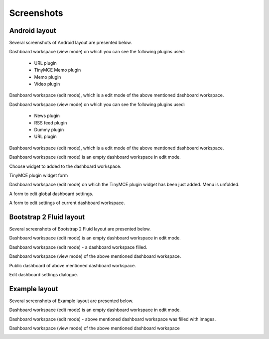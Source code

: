 
Screenshots
===============================================
Android layout
-----------------------------------------------
Several screenshots of Android layout are presented below.

Dashboard workspace (view mode) on which you can see the following plugins used:

    - URL plugin
    - TinyMCE Memo plugin
    - Memo plugin
    - Video plugin

.. image:: _static/dash/dashboard_view_1.png
    :align: center

Dashboard workspace (edit mode), which is a edit mode of the above mentioned dashboard workspace.

.. image:: _static/dash/dashboard_edit_full_1.png
    :align: center

Dashboard workspace (view mode) on which you can see the following plugins used:

    - News plugin
    - RSS feed plugin
    - Dummy plugin
    - URL plugin

.. image:: _static/dash/dashboard_view_2.png
    :align: center
    :width: 900px

Dashboard workspace (edit mode), which is a edit mode of the above mentioned dashboard workspace.

.. image:: _static/dash/dashboard_edit_full_2.png
    :align: center
    :width: 900px

Dashboard workspace (edit mode) is an empty dashboard workspace in edit mode.

.. image:: _static/dash/dashboard_edit_empty_1.png
    :align: center
    :width: 900px

Choose widget to added to the dashboard workspace.

.. image:: _static/dash/dashboard_edit_empty_add_widget_1.png
    :align: center
    :width: 900px

TinyMCE plugin widget form

.. image:: _static/dash/dash_plugin_tinymce_memo_add_1.png
    :align: center

Dashboard workspace (edit mode) on which the TinyMCE plugin widget has been just added. Menu is unfolded.

.. image:: _static/dash/dashboard_edit_progress_with_menu_1.png
    :align: center
    :width: 900px

A form to edit global dashboard settings.

.. image:: _static/dash/dashboard_edit_settings_1.png
    :align: center
    :width: 900px

A form to edit settings of current dashboard workspace.

.. image:: _static/dash/dashboard_edit_workspace_1.png
    :align: center
    :width: 900px

Bootstrap 2 Fluid layout
-----------------------------------------------
Several screenshots of Bootstrap 2 Fluid layout are presented below.

Dashboard workspace (edit mode) is an empty dashboard workspace in edit mode.

.. image:: _static/dash/bootstrap2_edit_dashboard_empty_2.png
    :align: center
    :width: 900px

Dashboard workspace (edit mode) - a dashboard workspace filled.

.. image:: _static/dash/bootstrap2_edit_dashboard_1.png
    :align: center
    :width: 900px

Dashboard workspace (view mode) of the above mentioned dashboard workspace.

.. image:: _static/dash/bootstrap2_view_dashboad_1.png
    :align: center
    :width: 900px

Public dashboard of above mentioned dashboard workspace.

.. image:: _static/dash/bootstrap2_public_dashboard_1.png
    :align: center
    :width: 900px

Edit dashboard settings dialogue.

.. image:: _static/dash/bootstrap2_edit_settings_1.png
    :align: center
    :width: 900px

Example layout
-----------------------------------------------
Several screenshots of Example layout are presented below.

Dashboard workspace (edit mode) is an empty dashboard workspace in edit mode.

.. image:: _static/dash/dashboard_edit_empty_2_example_layout.png
    :align: center
    :width: 900px

Dashboard workspace (edit mode) - above mentioned dashboard workspace was filled with images.

.. image:: _static/dash/dashboard_edit_full_3_example_layout.png
    :align: center
    :width: 900px

Dashboard workspace (view mode) of the above mentioned dashboard workspace

.. image:: _static/dash/dashboard_view_3_example_layout.png
    :align: center
    :width: 900px
